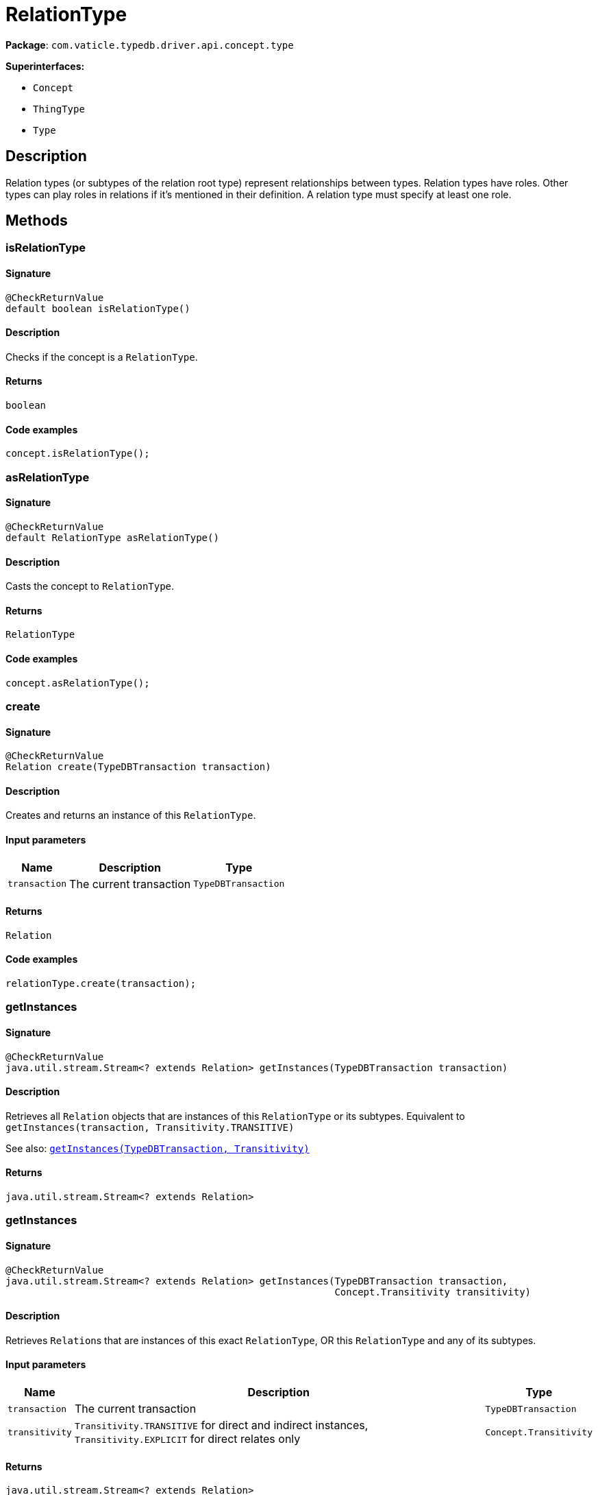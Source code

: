 [#_RelationType]
= RelationType

*Package*: `com.vaticle.typedb.driver.api.concept.type`

*Superinterfaces:*

* `Concept`
* `ThingType`
* `Type`

== Description

Relation types (or subtypes of the relation root type) represent relationships between types. Relation types have roles. Other types can play roles in relations if it’s mentioned in their definition. A relation type must specify at least one role.

== Methods

// tag::methods[]
[#_isRelationType_]
=== isRelationType

==== Signature

[source,java]
----
@CheckReturnValue
default boolean isRelationType()
----

==== Description

Checks if the concept is a ``RelationType``. 


==== Returns

`boolean`

==== Code examples

[source,java]
----
concept.isRelationType();
----

[#_asRelationType_]
=== asRelationType

==== Signature

[source,java]
----
@CheckReturnValue
default RelationType asRelationType()
----

==== Description

Casts the concept to ``RelationType``. 


==== Returns

`RelationType`

==== Code examples

[source,java]
----
concept.asRelationType();
----

[#_create_com_vaticle_typedb_driver_api_TypeDBTransaction]
=== create

==== Signature

[source,java]
----
@CheckReturnValue
Relation create​(TypeDBTransaction transaction)
----

==== Description

Creates and returns an instance of this ``RelationType``. 


==== Input parameters

[cols="~,~,~"]
[options="header"]
|===
|Name |Description |Type
a| `transaction` a| The current transaction a| `TypeDBTransaction` 
|===

==== Returns

`Relation`

==== Code examples

[source,java]
----
relationType.create(transaction);
----

[#_getInstances_com_vaticle_typedb_driver_api_TypeDBTransaction]
=== getInstances

==== Signature

[source,java]
----
@CheckReturnValue
java.util.stream.Stream<? extends Relation> getInstances​(TypeDBTransaction transaction)
----

==== Description

Retrieves all ``Relation`` objects that are instances of this ``RelationType`` or its subtypes. Equivalent to ``getInstances(transaction, Transitivity.TRANSITIVE)``


See also: <<#_getInstances_com_vaticle_typedb_driver_api_TypeDBTransaction_com_vaticle_typedb_driver_api_concept_Concept_Transitivity,``getInstances(TypeDBTransaction, Transitivity)``>>


==== Returns

`java.util.stream.Stream<? extends Relation>`

[#_getInstances_com_vaticle_typedb_driver_api_TypeDBTransaction_com_vaticle_typedb_driver_api_concept_Concept_Transitivity]
=== getInstances

==== Signature

[source,java]
----
@CheckReturnValue
java.util.stream.Stream<? extends Relation> getInstances​(TypeDBTransaction transaction,
                                                         Concept.Transitivity transitivity)
----

==== Description

Retrieves ``Relation``s that are instances of this exact ``RelationType``, OR this ``RelationType`` and any of its subtypes. 


==== Input parameters

[cols="~,~,~"]
[options="header"]
|===
|Name |Description |Type
a| `transaction` a| The current transaction a| `TypeDBTransaction` 
a| `transitivity` a| ``Transitivity.TRANSITIVE`` for direct and indirect instances, ``Transitivity.EXPLICIT`` for direct relates only a| `Concept.Transitivity` 
|===

==== Returns

`java.util.stream.Stream<? extends Relation>`

==== Code examples

[source,java]
----
relationType.getInstances(transaction, transitivity)
----

[#_getRelates_com_vaticle_typedb_driver_api_TypeDBTransaction]
=== getRelates

==== Signature

[source,java]
----
@CheckReturnValue
java.util.stream.Stream<? extends RoleType> getRelates​(TypeDBTransaction transaction)
----

==== Description

Retrieves roles that this ``RelationType`` relates to directly or via inheritance.


See also: <<#_getRelates_com_vaticle_typedb_driver_api_TypeDBTransaction_com_vaticle_typedb_driver_api_concept_Concept_Transitivity,``getRelates(TypeDBTransaction, Transitivity)``>>


==== Returns

`java.util.stream.Stream<? extends RoleType>`

[#_getRelates_com_vaticle_typedb_driver_api_TypeDBTransaction_com_vaticle_typedb_driver_api_concept_Concept_Transitivity]
=== getRelates

==== Signature

[source,java]
----
@CheckReturnValue
java.util.stream.Stream<? extends RoleType> getRelates​(TypeDBTransaction transaction,
                                                       Concept.Transitivity transitivity)
----

==== Description

Retrieves roles that this ``RelationType`` relates to directly or via inheritance. 


==== Input parameters

[cols="~,~,~"]
[options="header"]
|===
|Name |Description |Type
a| `transaction` a| The current transaction a| `TypeDBTransaction` 
a| `transitivity` a| ``Transitivity.TRANSITIVE`` for direct and inherited relates, ``Transitivity.EXPLICIT`` for direct relates only a| `Concept.Transitivity` 
|===

==== Returns

`java.util.stream.Stream<? extends RoleType>`

==== Code examples

[source,java]
----
relationType.getRelates(transaction, transitivity);
----

[#_getRelates_com_vaticle_typedb_driver_api_TypeDBTransaction_java_lang_String]
=== getRelates

==== Signature

[source,java]
----
@Nullable
@CheckReturnValue
RoleType getRelates​(TypeDBTransaction transaction,
                    java.lang.String roleLabel)
----

==== Description

Retrieves roles that this ``RelationType`` relates to directly or via inheritance. If ``role_label`` is given, returns a corresponding ``RoleType`` or ``null``. 


==== Input parameters

[cols="~,~,~"]
[options="header"]
|===
|Name |Description |Type
a| `transaction` a| The current transaction a| `TypeDBTransaction` 
a| `roleLabel` a| Label of the role we wish to retrieve a| `java.lang.String` 
|===

==== Returns

`RoleType`

==== Code examples

[source,java]
----
relationType.getRelates(transaction, roleLabel);
----

[#_getRelatesOverridden_com_vaticle_typedb_driver_api_TypeDBTransaction_com_vaticle_typedb_driver_api_concept_type_RoleType]
=== getRelatesOverridden

==== Signature

[source,java]
----
@Nullable
@CheckReturnValue
RoleType getRelatesOverridden​(TypeDBTransaction transaction,
                              RoleType roleType)
----

==== Description



==== Returns

`RoleType`

[#_getRelatesOverridden_com_vaticle_typedb_driver_api_TypeDBTransaction_java_lang_String]
=== getRelatesOverridden

==== Signature

[source,java]
----
@Nullable
@CheckReturnValue
RoleType getRelatesOverridden​(TypeDBTransaction transaction,
                              java.lang.String roleLabel)
----

==== Description

Retrieves a ``RoleType`` that is overridden by the role with the ``role_label``. 


==== Input parameters

[cols="~,~,~"]
[options="header"]
|===
|Name |Description |Type
a| `transaction` a| The current transaction a| `TypeDBTransaction` 
a| `roleLabel` a| Label of the role that overrides an inherited role a| `java.lang.String` 
|===

==== Returns

`RoleType`

==== Code examples

[source,java]
----
relationType.getRelatesOverridden(transaction, roleLabel);
----

[#_setRelates_com_vaticle_typedb_driver_api_TypeDBTransaction_java_lang_String]
=== setRelates

==== Signature

[source,java]
----
void setRelates​(TypeDBTransaction transaction,
                java.lang.String roleLabel)
----

==== Description

Sets the new role that this ``RelationType`` relates to.


See also: <<#_setRelates_com_vaticle_typedb_driver_api_TypeDBTransaction_java_lang_String_java_lang_String,``setRelates(TypeDBTransaction, String, String)``>>


==== Returns

`void`

[#_setRelates_com_vaticle_typedb_driver_api_TypeDBTransaction_java_lang_String_com_vaticle_typedb_driver_api_concept_type_RoleType]
=== setRelates

==== Signature

[source,java]
----
void setRelates​(TypeDBTransaction transaction,
                java.lang.String roleLabel,
                RoleType overriddenType)
----

==== Description

Sets the new role that this ``RelationType`` relates to.


See also: <<#_setRelates_com_vaticle_typedb_driver_api_TypeDBTransaction_java_lang_String_java_lang_String,``setRelates(TypeDBTransaction, String, String)``>>


==== Returns

`void`

[#_setRelates_com_vaticle_typedb_driver_api_TypeDBTransaction_java_lang_String_java_lang_String]
=== setRelates

==== Signature

[source,java]
----
void setRelates​(TypeDBTransaction transaction,
                java.lang.String roleLabel,
                java.lang.String overriddenLabel)
----

==== Description

Sets the new role that this ``RelationType`` relates to. If we are setting an overriding type this way, we have to also pass the overridden type as a second argument. 


==== Input parameters

[cols="~,~,~"]
[options="header"]
|===
|Name |Description |Type
a| `transaction` a| The current transaction a| `TypeDBTransaction` 
a| `roleLabel` a| The new role for the ``RelationType`` to relate to a| `java.lang.String` 
a| `overriddenLabel` a| The label being overridden, if applicable a| `java.lang.String` 
|===

==== Returns

`void`

==== Code examples

[source,java]
----
relationType.setRelates(transaction, roleLabel);
 relationType.setRelates(transaction, roleLabel, overriddenLabel);
----

[#_unsetRelates_com_vaticle_typedb_driver_api_TypeDBTransaction_com_vaticle_typedb_driver_api_concept_type_RoleType]
=== unsetRelates

==== Signature

[source,java]
----
void unsetRelates​(TypeDBTransaction transaction,
                  RoleType roleType)
----

==== Description

Disallows this ``RelationType`` from relating to the given role.


See also: <<#_unsetRelates_com_vaticle_typedb_driver_api_TypeDBTransaction_java_lang_String,``unsetRelates(TypeDBTransaction, String)``>>


==== Returns

`void`

[#_unsetRelates_com_vaticle_typedb_driver_api_TypeDBTransaction_java_lang_String]
=== unsetRelates

==== Signature

[source,java]
----
void unsetRelates​(TypeDBTransaction transaction,
                  java.lang.String roleLabel)
----

==== Description

Disallows this ``RelationType`` from relating to the given role. 


==== Input parameters

[cols="~,~,~"]
[options="header"]
|===
|Name |Description |Type
a| `transaction` a| The current transaction a| `TypeDBTransaction` 
a| `roleLabel` a| The role to not relate to the relation type. a| `java.lang.String` 
|===

==== Returns

`void`

==== Code examples

[source,java]
----
relationType.unsetRelates(transaction, roleLabel);
----

[#_getSubtypes_com_vaticle_typedb_driver_api_TypeDBTransaction]
=== getSubtypes

==== Signature

[source,java]
----
@CheckReturnValue
java.util.stream.Stream<? extends RelationType> getSubtypes​(TypeDBTransaction transaction)
----

==== Description

Retrieves all direct and indirect subtypes of the ``RelationType``. Equivalent to ``getSubtypes(transaction, Transitivity.TRANSITIVE)``


See also: <<#_getSubtypes_com_vaticle_typedb_driver_api_TypeDBTransaction_com_vaticle_typedb_driver_api_concept_Concept_Transitivity,``getSubtypes(TypeDBTransaction, Transitivity)``>>


==== Returns

`java.util.stream.Stream<? extends RelationType>`

[#_getSubtypes_com_vaticle_typedb_driver_api_TypeDBTransaction_com_vaticle_typedb_driver_api_concept_Concept_Transitivity]
=== getSubtypes

==== Signature

[source,java]
----
@CheckReturnValue
java.util.stream.Stream<? extends RelationType> getSubtypes​(TypeDBTransaction transaction,
                                                            Concept.Transitivity transitivity)
----

==== Description

Retrieves all direct and indirect (or direct only) subtypes of the ``RelationType``. 


==== Input parameters

[cols="~,~,~"]
[options="header"]
|===
|Name |Description |Type
a| `transaction` a| The current transaction a| `TypeDBTransaction` 
a| `transitivity` a| ``Transitivity.TRANSITIVE`` for direct and indirect subtypes, ``Transitivity.EXPLICIT`` for direct subtypes only a| `Concept.Transitivity` 
|===

==== Returns

`java.util.stream.Stream<? extends RelationType>`

==== Code examples

[source,java]
----
relationType.getSubtypes(transaction, transitivity);
----

[#_setSupertype_com_vaticle_typedb_driver_api_TypeDBTransaction_com_vaticle_typedb_driver_api_concept_type_RelationType]
=== setSupertype

==== Signature

[source,java]
----
void setSupertype​(TypeDBTransaction transaction,
                  RelationType superRelationType)
----

==== Description

Sets the supplied ``RelationType`` as the supertype of the current ``RelationType``. 


==== Input parameters

[cols="~,~,~"]
[options="header"]
|===
|Name |Description |Type
a| `transaction` a| The current transaction a| `TypeDBTransaction` 
a| `superRelationType` a| The ``RelationType`` to set as the supertype of this ``RelationType`` a| `RelationType` 
|===

==== Returns

`void`

==== Code examples

[source,java]
----
relationType.setSupertype(transaction, superRelationType);
----

[#_asAttribute_]
=== asAttribute

==== Signature

[source,java]
----
default Attribute asAttribute()
----

==== Description

Casts the concept to ``Attribute``. 


==== Returns

`Attribute`

==== Code examples

[source,java]
----
concept.asAttribute();
----

[#_asAttributeType_]
=== asAttributeType

==== Signature

[source,java]
----
default AttributeType asAttributeType()
----

==== Description

Casts the concept to ``AttributeType``. 


==== Returns

`AttributeType`

==== Code examples

[source,java]
----
concept.asAttributeType();
----

[#_asEntity_]
=== asEntity

==== Signature

[source,java]
----
default Entity asEntity()
----

==== Description

Casts the concept to ``Entity``. 


==== Returns

`Entity`

==== Code examples

[source,java]
----
concept.asEntity();
----

[#_asEntityType_]
=== asEntityType

==== Signature

[source,java]
----
default EntityType asEntityType()
----

==== Description

Casts the concept to ``EntityType``. 


==== Returns

`EntityType`

==== Code examples

[source,java]
----
concept.asEntityType();
----

[#_asRelation_]
=== asRelation

==== Signature

[source,java]
----
default Relation asRelation()
----

==== Description

Casts the concept to ``Relation``. 


==== Returns

`Relation`

==== Code examples

[source,java]
----
concept.asRelation();
----

[#_asRoleType_]
=== asRoleType

==== Signature

[source,java]
----
default RoleType asRoleType()
----

==== Description

Casts the concept to ``RoleType``. 


==== Returns

`RoleType`

==== Code examples

[source,java]
----
concept.asRoleType();
----

[#_asThing_]
=== asThing

==== Signature

[source,java]
----
default Thing asThing()
----

==== Description

Casts the concept to ``Thing``. 


==== Returns

`Thing`

==== Code examples

[source,java]
----
concept.asThing();
----

[#_asValue_]
=== asValue

==== Signature

[source,java]
----
default Value asValue()
----

==== Description

Casts the concept to ``Value``. 


==== Returns

`Value`

==== Code examples

[source,java]
----
concept.asValue();
----

[#_isAttribute_]
=== isAttribute

==== Signature

[source,java]
----
@CheckReturnValue
default boolean isAttribute()
----

==== Description

Checks if the concept is an ``Attribute``. 


==== Returns

`boolean`

==== Code examples

[source,java]
----
concept.isAttribute();
----

[#_isAttributeType_]
=== isAttributeType

==== Signature

[source,java]
----
@CheckReturnValue
default boolean isAttributeType()
----

==== Description

Checks if the concept is an ``AttributeType``. 


==== Returns

`boolean`

==== Code examples

[source,java]
----
concept.isAttributeType();
----

[#_isEntity_]
=== isEntity

==== Signature

[source,java]
----
@CheckReturnValue
default boolean isEntity()
----

==== Description

Checks if the concept is an ``Entity``. 


==== Returns

`boolean`

==== Code examples

[source,java]
----
concept.isEntity();
----

[#_isEntityType_]
=== isEntityType

==== Signature

[source,java]
----
@CheckReturnValue
default boolean isEntityType()
----

==== Description

Checks if the concept is an ``EntityType``. 


==== Returns

`boolean`

==== Code examples

[source,java]
----
concept.isEntityType();
----

[#_isRelation_]
=== isRelation

==== Signature

[source,java]
----
@CheckReturnValue
default boolean isRelation()
----

==== Description

Checks if the concept is a ``Relation``. 


==== Returns

`boolean`

==== Code examples

[source,java]
----
concept.isRelation();
----

[#_isRoleType_]
=== isRoleType

==== Signature

[source,java]
----
@CheckReturnValue
default boolean isRoleType()
----

==== Description

Checks if the concept is a ``RoleType``. 


==== Returns

`boolean`

==== Code examples

[source,java]
----
concept.isRoleType();
----

[#_isThing_]
=== isThing

==== Signature

[source,java]
----
@CheckReturnValue
default boolean isThing()
----

==== Description

Checks if the concept is a ``Thing``. 


==== Returns

`boolean`

==== Code examples

[source,java]
----
concept.isThing();
----

[#_isValue_]
=== isValue

==== Signature

[source,java]
----
@CheckReturnValue
default boolean isValue()
----

==== Description

Checks if the concept is a ``Value``. 


==== Returns

`boolean`

==== Code examples

[source,java]
----
concept.isValue();
----

// end::methods[]
